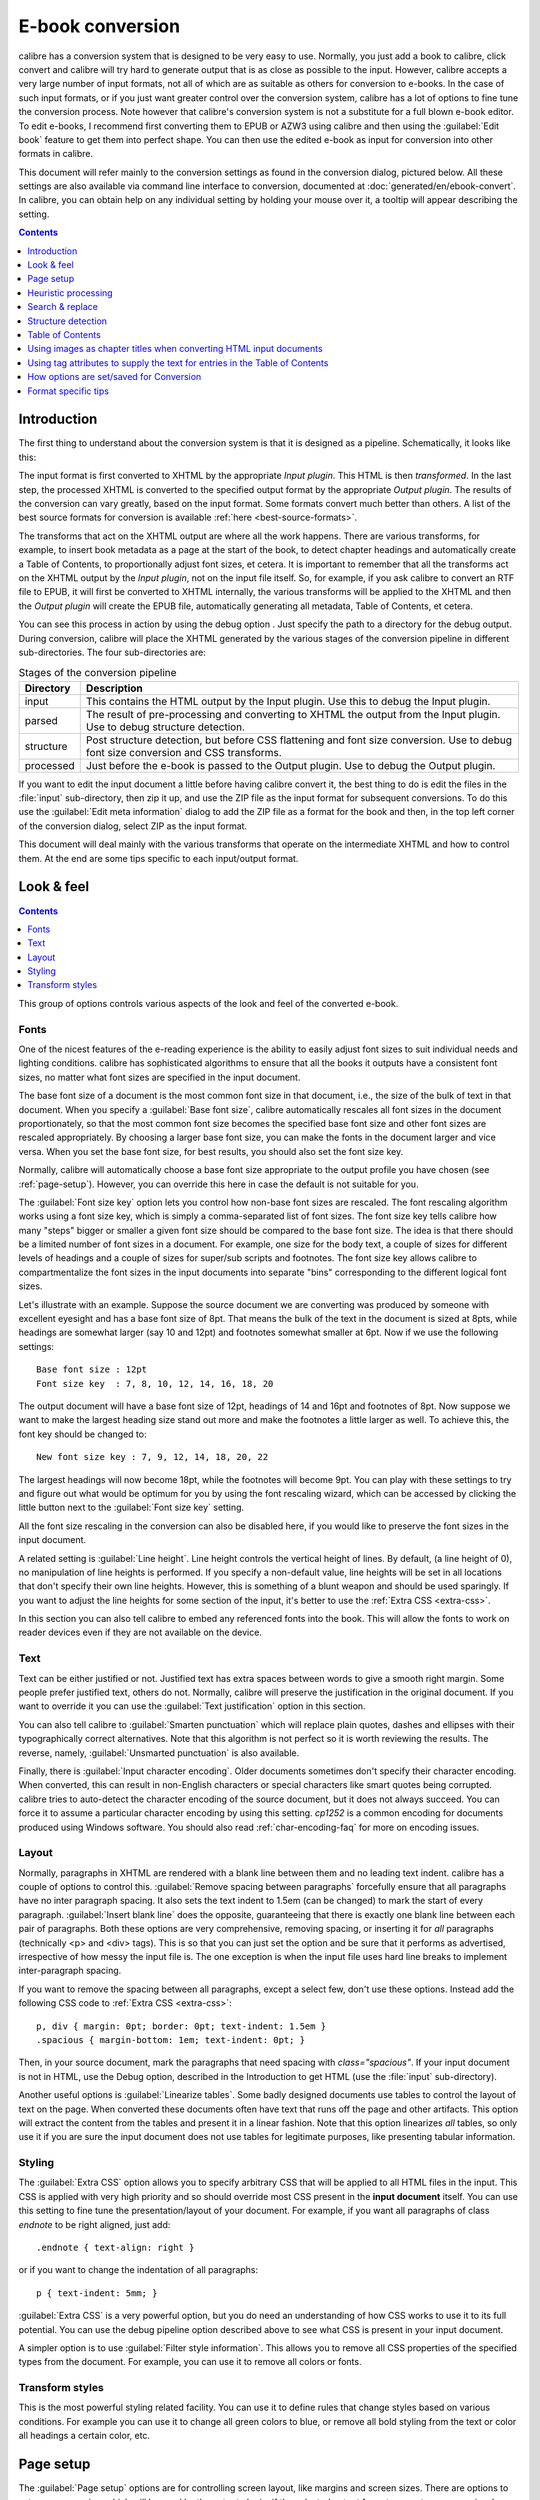 .. _conversion:

E-book conversion
===================

calibre has a conversion system that is designed to be very easy to use.
Normally, you just add a book to calibre, click convert and calibre will try hard
to generate output that is as close as possible to the input. However, calibre
accepts a very large number of input formats, not all of which are as suitable
as others for conversion to e-books. In the case of such input formats, or if
you just want greater control over the conversion system, calibre has a lot of
options to fine tune the conversion process. Note however that calibre's
conversion system is not a substitute for a full blown e-book editor. To edit
e-books, I recommend first converting them to EPUB or AZW3 using calibre and
then using the :guilabel:`Edit book` feature to get them into perfect shape. You can then
use the edited e-book as input for conversion into other formats in calibre.

This document will refer mainly to the conversion settings as found in the
conversion dialog, pictured below. All these settings are also available via
command line interface to conversion, documented at :doc:`generated/en/ebook-convert`. In
calibre, you can obtain help on any individual setting by holding your mouse over
it, a tooltip will appear describing the setting.

.. image:: images/conv_dialog.png
    :align: center
    :alt: E-book conversion dialog
    :class: half-width-img

.. contents:: Contents
  :depth: 1
  :local:

.. _conversion-introduction:

Introduction
-------------

.. |dbgi| image:: images/debug.png
    :align: middle
    :alt: Debug icon

The first thing to understand about the conversion system is that it is designed as a pipeline.
Schematically, it looks like this:

.. image:: images/pipeline.png
    :align: center
    :alt: The conversion pipeline

The input format is first converted to XHTML by the appropriate *Input plugin*.
This HTML is then *transformed*. In the last step, the processed XHTML is converted
to the specified output format by the appropriate *Output plugin*. The results
of the conversion can vary greatly, based on the input format. Some formats
convert much better than others. A list of the best source formats for conversion
is available :ref:`here <best-source-formats>`.

The transforms that act on the XHTML output are where all the work happens. There are various
transforms, for example, to insert book metadata as a page at the start of the book,
to detect chapter headings and automatically create a Table of Contents, to proportionally
adjust font sizes, et cetera. It is important to remember that all the transforms act on the
XHTML output by the *Input plugin*, not on the input file itself. So, for example, if you ask calibre
to convert an RTF file to EPUB, it will first be converted to XHTML internally,
the various transforms will be applied to the XHTML and then the *Output plugin* will
create the EPUB file, automatically generating all metadata, Table of Contents, et cetera.

You can see this process in action by using the debug option |dbgi|. Just specify the path to
a directory for the debug output. During conversion, calibre will place the XHTML generated by
the various stages of the conversion pipeline in different sub-directories.
The four sub-directories are:

.. table:: Stages of the conversion pipeline

    ==========    =============
    Directory     Description
    ==========    =============
    input         This contains the HTML output by the Input plugin. Use this to debug the Input plugin.
    parsed        The result of pre-processing and converting to XHTML the output from the Input plugin. Use to debug structure detection.
    structure     Post structure detection, but before CSS flattening and font size conversion. Use to debug font size conversion and CSS transforms.
    processed     Just before the e-book is passed to the Output plugin. Use to debug the Output plugin.
    ==========    =============

If you want to edit the input document a little before having calibre convert it, the best thing to
do is edit the files in the :file:`input` sub-directory, then zip it up, and use the ZIP file as the
input format for subsequent conversions. To do this use the :guilabel:`Edit meta information` dialog
to add the ZIP file as a format for the book and then, in the top left corner of the conversion dialog,
select ZIP as the input format.

This document will deal mainly with the various transforms that operate on the intermediate XHTML
and how to control them. At the end are some tips specific to each input/output format.

Look & feel
-------------

.. contents:: Contents
  :depth: 1
  :local:

This group of options controls various aspects of the look and feel of the converted e-book.

.. _font-size-rescaling:

Fonts
~~~~~~~~~~~~~~~~~~~~~~~

One of the nicest features of the e-reading experience is the ability to easily adjust font sizes to
suit individual needs and lighting conditions. calibre has sophisticated algorithms to ensure that
all the books it outputs have a consistent font sizes, no matter what font sizes are specified
in the input document.

The base font size of a document is the most common font size in that document,
i.e., the size of the bulk of text in that document. When you specify a
:guilabel:`Base font size`, calibre automatically rescales all font sizes in the document
proportionately, so that the most common font size becomes the specified base font size and other
font sizes are rescaled appropriately. By choosing a larger base font size, you can make the fonts
in the document larger and vice versa. When you set the base font size, for best results, you should
also set the font size key.

Normally, calibre will automatically choose a base font size appropriate to the output profile you
have chosen (see :ref:`page-setup`). However, you can override this here in case the default is
not suitable for you.

The :guilabel:`Font size key` option lets you control how non-base font sizes are rescaled.
The font rescaling algorithm works using a font size key, which is simply a comma-separated
list of font sizes. The font size key tells calibre how many "steps" bigger or smaller a given font
size should be compared to the base font size. The idea is that there should be a limited number
of font sizes in a document. For example, one size for the body text, a couple of sizes for
different levels of headings and a couple of sizes for super/sub scripts and footnotes. The
font size key allows calibre to compartmentalize the font sizes in the input documents into
separate "bins" corresponding to the different logical font sizes.

Let's illustrate with an example.
Suppose the source document we are converting was produced by someone with excellent
eyesight and has a base font size of 8pt. That means the bulk of the text in the document is sized
at 8pts, while headings are somewhat larger (say 10 and 12pt) and footnotes somewhat smaller at 6pt.
Now if we use the following settings::

    Base font size : 12pt
    Font size key  : 7, 8, 10, 12, 14, 16, 18, 20

The output document will have a base font size of 12pt, headings of 14 and 16pt and footnotes of 8pt.
Now suppose we want to make the largest heading size stand out more and make the footnotes a
little larger as well. To achieve this, the font key should be changed to::

    New font size key : 7, 9, 12, 14, 18, 20, 22

The largest headings will now become 18pt, while the footnotes will become 9pt. You can
play with these settings to try and figure out what would be optimum for you by using the
font rescaling wizard, which can be accessed by clicking the little button next to the
:guilabel:`Font size key` setting.

All the font size rescaling in the conversion can also be disabled here, if you would
like to preserve the font sizes in the input document.

A related setting is :guilabel:`Line height`. Line height controls the vertical height of
lines. By default, (a line height of 0), no manipulation of line heights is performed. If
you specify a non-default value, line heights will be set in all locations that don't specify their
own line heights. However, this is something of a blunt weapon and should be used sparingly.
If you want to adjust the line heights for some section of the input, it's better to use
the :ref:`Extra CSS <extra-css>`.

In this section you can also tell calibre to embed any referenced fonts into
the book. This will allow the fonts to work on reader devices even if they are
not available on the device.

Text
~~~~~~~~

Text can be either justified or not. Justified text has extra spaces between
words to give a smooth right margin. Some people prefer justified text, others
do not. Normally, calibre will preserve the justification in the original
document. If you want to override it you can use the :guilabel:`Text
justification` option in this section.

You can also tell calibre to :guilabel:`Smarten punctuation` which will replace
plain quotes, dashes and ellipses with their typographically correct alternatives.
Note that this algorithm is not perfect so it is worth reviewing the results.
The reverse, namely, :guilabel:`Unsmarted punctuation` is also available.

Finally, there is :guilabel:`Input character encoding`.  Older documents
sometimes don't specify their character encoding. When converted, this can
result in non-English characters or special characters like smart quotes being
corrupted.  calibre tries to auto-detect the character encoding of the source
document, but it does not always succeed. You can force it to assume a
particular character encoding by using this setting.  `cp1252` is a common
encoding for documents produced using Windows software. You should also read
:ref:`char-encoding-faq` for more on encoding issues.

Layout
~~~~~~~~~~~~~~~~~~~

Normally, paragraphs in XHTML are rendered with a blank line between them and no leading text
indent. calibre has a couple of options to control this. :guilabel:`Remove spacing between paragraphs`
forcefully ensure that all paragraphs have no inter paragraph spacing. It also sets the text
indent to 1.5em (can be changed) to mark the start of every paragraph.
:guilabel:`Insert blank line` does the
opposite, guaranteeing that there is exactly one blank line between each pair of paragraphs.
Both these options are very comprehensive, removing spacing, or inserting it for *all* paragraphs
(technically <p> and <div> tags). This is so that you can just set the option and be sure that
it performs as advertised, irrespective of how messy the input file is. The one exception is
when the input file uses hard line breaks to implement inter-paragraph spacing.

If you want to remove the spacing between all paragraphs, except a select few, don't use these
options. Instead add the following CSS code to :ref:`Extra CSS <extra-css>`::

    p, div { margin: 0pt; border: 0pt; text-indent: 1.5em }
    .spacious { margin-bottom: 1em; text-indent: 0pt; }

Then, in your source document, mark the paragraphs that need spacing with `class="spacious"`.
If your input document is not in HTML, use the Debug option, described in the Introduction to get HTML
(use the :file:`input` sub-directory).

Another useful options is :guilabel:`Linearize tables`.  Some badly designed
documents use tables to control the layout of text on the page.  When converted
these documents often have text that runs off the page and other artifacts.
This option will extract the content from the tables and present it in a linear
fashion.  Note that this option linearizes *all* tables, so only use it if you
are sure the input document does not use tables for legitimate purposes, like
presenting tabular information.

Styling
~~~~~~~~~~

.. _extra-css:

The :guilabel:`Extra CSS` option allows you to specify arbitrary CSS that will
be applied to all HTML files in the input. This CSS is applied with very high
priority and so should override most CSS present in the **input document**
itself. You can use this setting to fine tune the presentation/layout of your
document. For example, if you want all paragraphs of class `endnote` to be
right aligned, just add::

    .endnote { text-align: right }

or if you want to change the indentation of all paragraphs::

    p { text-indent: 5mm; }

:guilabel:`Extra CSS` is a very powerful option, but you do need an understanding of how CSS works
to use it to its full potential. You can use the debug pipeline option described above to see what
CSS is present in your input document.

A simpler option is to use :guilabel:`Filter style information`. This allows
you to remove all CSS properties of the specified types from the document. For
example, you can use it to remove all colors or fonts.

Transform styles
~~~~~~~~~~~~~~~~~~~

This is the most powerful styling related facility. You can use it to define
rules that change styles based on various conditions. For example you can use
it to change all green colors to blue, or remove all bold styling from the text
or color all headings a certain color, etc.


.. _page-setup:

Page setup
-------------

The :guilabel:`Page setup` options are for controlling screen layout, like margins and screen sizes. There are
options to setup page margins, which will be used by the output plugin, if the selected output format
supports page margins. In addition, you should choose an Input profile and an output profile. Both sets
of profiles basically deal with how to interpret measurements in the input/output documents, screen sizes
and default font rescaling keys.

If you know that the file you are converting was intended to be used on a particular device/software platform,
choose the corresponding input profile, otherwise just choose the default input profile. If you know the files
you are producing are meant for a particular device type, choose the corresponding output profile. In particular, for MOBI output files, you should choose the Kindle, for LIT the Microsoft Reader and for EPUB the Sony Reader. In the case of EPUB, the Sony Reader profile will result in EPUB files that will work everywhere. However, it has some side effects, like inserting artificial section breaks to keep internal components below the size threshold, needed for SONY devices. In particular for the iPhone/Android phones, choose the SONY output profile. If you know your EPUB files will not be read on a SONY or similar device, use the default output profile. If you are producing MOBI files that are not intended for the Kindle, choose the Mobipocket books output profile.

The output profile also controls the screen size. This will cause, for example, images to be auto-resized to be fit to the screen in some output formats. So choose a profile of a device that has a screen size similar to your device.

.. _heuristic-processing:

Heuristic processing
---------------------

Heuristic processing provides a variety of functions which can be used to try and detect and correct
common problems in poorly formatted input documents.  Use these functions if your input document suffers
from poor formatting. Because these functions rely on common patterns, be aware that in some cases an
option may lead to worse results, so use with care.  As an example, several of these options will
remove all non-breaking-space entities, or may include false positive matches relating to the function.

:guilabel:`Enable heuristic processing`
    This option activates calibre's :guilabel:`Heuristic processing` stage of the conversion pipeline.
    This must be enabled in order for various sub-functions to be applied

:guilabel:`Unwrap lines`
    Enabling this option will cause calibre to attempt to detect and correct hard line breaks that exist
    within a document using punctuation clues and line length. calibre will first attempt to detect whether
    hard line breaks exist, if they do not appear to exist calibre will not attempt to unwrap lines. The
    line-unwrap factor can be reduced if you want to 'force' calibre to unwrap lines.

:guilabel:`Line-unwrap factor`
    This option controls the algorithm calibre uses to remove hard line breaks. For example, if the value of this
    option is 0.4, that means calibre will remove hard line breaks from the end of lines whose lengths are less
    than the length of 40% of all lines in the document.  If your document only has a few line breaks which need
    correction, then this value should be reduced to somewhere between 0.1 and 0.2.

:guilabel:`Detect and markup unformatted chapter headings and sub headings`
    If your document does not have chapter headings and titles formatted differently from the rest of the text,
    calibre can use this option to attempt detection them and surround them with heading tags. <h2> tags are used
    for chapter headings; <h3> tags are used for any titles that are detected.

    This function will not create a TOC, but in many cases it will cause calibre's default chapter detection settings
    to correctly detect chapters and build a TOC.  Adjust the XPath under Structure detection if a TOC is not automatically
    created.  If there are no other headings used in the document then setting "//h:h2" under Structure detection would
    be the easiest way to create a TOC for the document.

    The inserted headings are not formatted, to apply formatting use the :guilabel:`Extra CSS` option under
    the Look and Feel conversion settings.  For example, to center heading tags, use the following::

        h2, h3 { text-align: center }

:guilabel:`Renumber sequences of <h1> or <h2> tags`
    Some publishers format chapter headings using multiple <h1> or <h2> tags sequentially.
    calibre's default conversion settings will cause such titles to be split into two pieces.  This option
    will re-number the heading tags to prevent splitting.

:guilabel:`Delete blank lines between paragraphs`
    This option will cause calibre to analyze blank lines included within the document.  If every paragraph is interleaved
    with a blank line, then calibre will remove all those blank paragraphs.  Sequences of multiple blank lines will be
    considered scene breaks and retained as a single paragraph.  This option differs from the 'Remove Paragraph Spacing'
    option under 'Look and Feel' in that it actually modifies the HTML content, while the other option modifies the document
    styles.  This option can also remove paragraphs which were inserted using calibre's 'Insert blank line' option.

:guilabel:`Ensure scene breaks are consistently formatted`
    With this option calibre will attempt to detect common scene-break markers and ensure that they are center aligned.
    'Soft' scene break markers, i.e. scene breaks only defined by extra white space, are styled to ensure that they
    will not be displayed in conjunction with page breaks.

:guilabel:`Replace scene breaks`
    If this option is configured then calibre will replace scene break markers it finds with the replacement text specified by the
    user.  Please note that some ornamental characters may not be supported across all reading devices.

    In general you should avoid using HTML tags, calibre will discard any tags and use pre-defined markup.  <hr />
    tags, i.e. horizontal rules, and <img> tags are exceptions.  Horizontal rules can optionally be specified with styles, if you
    choose to add your own style be sure to include the 'width' setting, otherwise the style information will be discarded.  Image
    tags can used, but calibre does not provide the ability to add the image during conversion, this must be done after the fact using
    the 'Edit book' feature.

        Example image tag (place the image within an 'Images' folder inside the EPUB after conversion):
            <img style="width:10%" src="../Images/scenebreak.png" />

        Example horizontal rule with styles:
            <hr style="width:20%;padding-top: 1px;border-top: 2px ridge black;border-bottom: 2px groove black;"/>

:guilabel:`Remove unnecessary hyphens`
    calibre will analyze all hyphenated content in the document when this option is enabled.  The document itself is used
    as a dictionary for analysis.  This allows calibre to accurately remove hyphens for any words in the document in any language,
    along with made-up and obscure scientific words.  The primary drawback is words appearing only a single time in the document
    will not be changed.  Analysis happens in two passes, the first pass analyzes line endings.  Lines are only unwrapped if the
    word exists with or without a hyphen in the document.  The second pass analyzes all hyphenated words throughout the document,
    hyphens are removed if the word exists elsewhere in the document without a match.

:guilabel:`Italicize common words and patterns`
    When enabled, calibre will look for common words and patterns that denote italics and italicize them.  Examples are common text
    conventions such as ~word~ or phrases that should generally be italicized, e.g. latin phrases like 'etc.' or 'et cetera'.

:guilabel:`Replace entity indents with CSS indents`
    Some documents use a convention of defining text indents using non-breaking space entities.  When this option is enabled calibre will
    attempt to detect this sort of formatting and convert them to a 3% text indent using CSS.

.. _search-replace:

Search & replace
---------------------

These options are useful primarily for conversion of PDF documents or OCR conversions, though they can
also be used to fix many document specific problems. As an example, some conversions can leaves behind page
headers and footers in the text. These options use regular expressions to try and detect headers, footers,
or other arbitrary text and remove or replace them. Remember that they operate on the intermediate XHTML produced
by the conversion pipeline. There is a wizard to help you customize the regular expressions for
your document.  Click the magic wand beside the expression box, and click the 'Test' button after composing
your search expression.  Successful matches will be highlighted in Yellow.

The search works by using a Python regular expression. All matched text is simply removed from
the document or replaced using the replacement pattern. The replacement pattern is optional, if left blank
then text matching the search pattern will be deleted from the document.  You can learn more about regular expressions
and their syntax at :ref:`regexptutorial`.

.. _structure-detection:

Structure detection
---------------------

Structure detection involves calibre trying its best to detect structural elements in the input document, when they are not properly specified. For example, chapters, page breaks, headers, footers, etc. As you can imagine, this process varies widely from book to book. Fortunately, calibre has very powerful options to control this. With power comes complexity, but if once you take the time to learn the complexity, you will find it well worth the effort.

Chapters and page breaks
~~~~~~~~~~~~~~~~~~~~~~~~~~~

calibre has two sets of options for :guilabel:`chapter detection` and :guilabel:`inserting page breaks`. This can sometimes be slightly confusing, as by default,
calibre will insert page breaks before detected chapters as well as the locations detected by the page breaks option.
The reason for this is that there are often location where page breaks should be inserted that are not chapter boundaries.
Also, detected chapters can be optionally inserted into the auto generated Table of Contents.

calibre uses *XPath*, a powerful language to allow the user to specify chapter boundaries/page breaks. XPath can seem a little daunting
to use at first, fortunately, there is a :ref:`XPath tutorial <xpath-tutorial>` in the User Manual. Remember that Structure detection
operates on the intermediate XHTML produced by the conversion pipeline. Use the debug option described in the
:ref:`conversion-introduction` to figure out the appropriate settings for your book. There is also a button for a XPath wizard
to help with the generation of simple XPath expressions.

By default, calibre uses the following expression for chapter detection::

    //*[((name()='h1' or name()='h2') and re:test(., 'chapter|book|section|part\s+', 'i')) or @class = 'chapter']

This expression is rather complex, because it tries to handle a number of common cases simultaneously. What it means
is that calibre will assume chapters start at either `<h1>` or `<h2>` tags that have any of the words
`(chapter, book, section or part)` in them or that have the `class="chapter"` attribute.

A related option is :guilabel:`Chapter mark`, which allows you to control what calibre does when it detects a chapter. By default,
it will insert a page break before the chapter. You can have it insert a ruled line instead of, or in addition to the page break.
You can also have it do nothing.

The default setting for detecting page breaks is::

    //*[name()='h1' or name()='h2']

which means that calibre will insert page breaks before every `<h1>` and `<h2>` tag by default.

.. note::

    The default expressions may change depending on the input format you are converting.

Miscellaneous
~~~~~~~~~~~~~~

There are a few more options in this section.

:guilabel:`Insert metadata as page at start of book`
    One of the great things about calibre is that it allows you to maintain very complete metadata
    about all of your books, for example, a rating, tags, comments, etc. This option will create
    a single page with all this metadata and insert it into the converted e-book, typically just
    after the cover. Think of it as a way to create your own customised book jacket.

:guilabel:`Remove first image`
    Sometimes, the source document you are converting includes the cover as part of the book, instead
    of as a separate cover. If you also specify a cover in calibre, then the converted book will have
    two covers. This option will simply remove the first image from the source document, thereby
    ensuring that the converted book has only one cover, the one specified in calibre.


Table of Contents
------------------

When the input document has a Table of Contents in its metadata, calibre will just use that. However,
a number of older formats either do not support a metadata based Table of Contents, or individual
documents do not have one. In these cases, the options in this section can help you automatically
generate a Table of Contents in the converted e-book, based on the actual content in the input document.

.. note:: Using these options can be a little challenging to get exactly right.
    If you prefer creating/editing the Table of Contents by hand, convert to
    the EPUB or AZW3 formats and select the checkbox at the bottom of the Table
    of Contents section of the conversion dialog that says
    :guilabel:`Manually fine-tune the Table of Contents after conversion`.
    This will launch the ToC Editor tool after the conversion. It allows you to
    create entries in the Table of Contents by simply clicking the place in the
    book where you want the entry to point. You can also use the ToC Editor by
    itself, without doing a conversion. Go to :guilabel:`Preferences->Interface->Toolbars`
    and add the :guilabel:`ToC Editor` to the main toolbar. Then just select the book you
    want to edit and click the :guilabel:`ToC Editor` button.

The first option is :guilabel:`Force use of auto-generated Table of Contents`. By checking this option
you can have calibre override any Table of Contents found in the metadata of the input document with the
auto generated one.

The default way that the creation of the auto generated Table of Contents works is that, calibre will first try
to add any detected chapters to the generated table of contents. You can learn how to customize the detection of chapters
in the :ref:`structure-detection` section above. If you do not want to include detected chapters in the generated
table of contents, check the :guilabel:`Do not add detected chapters` option.

If less than the :guilabel:`Chapter threshold` number of chapters were detected, calibre will then add any hyperlinks
it finds in the input document to the Table of Contents. This often works well many input documents include a
hyperlinked Table of Contents right at the start. The :guilabel:`Number of links` option can be used to control
this behavior. If set to zero, no links are added. If set to a number greater than zero, at most that number of links
is added.

calibre will automatically filter duplicates from the generated Table of Contents. However, if there are some additional
undesirable entries, you can filter them using the :guilabel:`TOC Filter` option. This is a regular expression that
will match the title of entries in the generated table of contents. Whenever a match is found, it will be removed.
For example, to remove all entries titles "Next" or "Previous" use::

    Next|Previous

The :guilabel:`Level 1,2,3 TOC` options allow you to create a sophisticated multi-level Table of Contents.
They are XPath expressions that match tags in the intermediate XHTML produced by the conversion pipeline. See the
:ref:`conversion-introduction` for how to get access to this XHTML. Also read the :ref:`xpath-tutorial`, to learn
how to construct XPath expressions. Next to each option is a button that launches a wizard to help with the creation
of basic XPath expressions. The following simple example illustrates how to use these options.

Suppose you have an input document that results in XHTML that look like this:

.. code-block:: html

    <html xmlns="http://www.w3.org/1999/xhtml">
        <head>
            <title>Sample document</title>
        </head>
        <body>
            <h1>Chapter 1</h1>
            ...
            <h2>Section 1.1</h2>
            ...
            <h2>Section 1.2</h2>
            ...
            <h1>Chapter 2</h1>
            ...
            <h2>Section 2.1</h2>
            ...
        </body>
    </html>

Then, we set the options as::

    Level 1 TOC : //h:h1
    Level 2 TOC : //h:h2

This will result in an automatically generated two level Table of Contents that looks like::

    Chapter 1
        Section 1.1
        Section 1.2
    Chapter 2
        Section 2.1


.. warning::

    Not all output formats support a multi level Table of Contents. You should first try with EPUB output. If that
    works, then try your format of choice.

Using images as chapter titles when converting HTML input documents
---------------------------------------------------------------------

Suppose you want to use an image as your chapter title, but still want calibre to be able to automatically generate a Table of Contents for you from the chapter titles.
Use the following HTML markup to achieve this

.. code-block:: html

    <html>
        <body>
            <h2>Chapter 1</h2>
            <p>chapter 1 text...</p>
            <h2 title="Chapter 2"><img src="chapter2.jpg" /></h2>
            <p>chapter 2 text...</p>
        </body>
    </html>

Set the :guilabel:`Level 1 TOC` setting to ``//h:h2``. Then, for chapter two, calibre will take the title from the value of the ``title`` attribute on the ``<h2>`` tag, since the tag has no text.

Using tag attributes to supply the text for entries in the Table of Contents
-----------------------------------------------------------------------------

If you have particularly long chapter titles and want shortened versions in the
Table of Contents, you can use the title attribute to achieve this, for
example:

.. code-block:: html

    <html>
        <body>
            <h2 title="Chapter 1">Chapter 1: Some very long title</h2>
            <p>chapter 1 text...</p>
            <h2 title="Chapter 2">Chapter 2: Some other very long title</h2>
            <p>chapter 2 text...</p>
        </body>
    </html>

Set the :guilabel:`Level 1 TOC` setting to ``//h:h2/@title``. Then calibre will
take the title from the value of the ``title`` attribute on the ``<h2>`` tags,
instead of using the text inside the tag. Note the trailing ``/@title`` on the
XPath expression, you can use this form to tell calibre to get the text from any
attribute you like.

How options are set/saved for Conversion
-------------------------------------------

There are two places where conversion options can be set in calibre. The first is
in Preferences->Conversion. These settings are the defaults for the conversion
options. Whenever you try to convert a new book, the settings set here will be
used by default.

You can also change settings in the conversion dialog for each book conversion.
When you convert a book, calibre remembers the settings you used for that book,
so that if you convert it again, the saved settings for the individual book
will take precedence over the defaults set in :guilabel:`Preferences`. You can
restore the individual settings to defaults by using the :guilabel:`Restore defaults`
button in the individual book conversion dialog. You can remove the
saved settings for a group of books by selecting all the books and then
clicking the :guilabel:`Edit metadata` button to bring up the bulk metadata
edit dialog, near the bottom of the dialog is an option to remove stored
conversion settings.

When you bulk convert a set of books, settings are taken in the following order (last one wins):

    * From the defaults set in Preferences->Conversion

    * From the saved conversion settings for each book being converted (if
      any). This can be turned off by the option in the top left corner of the
      Bulk conversion dialog.

    * From the settings set in the Bulk conversion dialog

Note that the final settings for each book in a Bulk conversion will be saved
and re-used if the book is converted again. Since the highest priority in Bulk
Conversion is given to the settings in the Bulk conversion dialog, these will
override any book specific settings. So you should only bulk convert books
together that need similar settings. The exceptions are metadata and input
format specific settings. Since the Bulk conversion dialog does not have
settings for these two categories, they will be taken from book specific
settings (if any) or the defaults.

.. note::

    You can see the actual settings used during any conversion by clicking the rotating icon in the lower right corner
    and then double clicking the individual conversion job. This will bring up a conversion log
    that will contain the actual settings used, near the top.

Format specific tips
----------------------

Here you will find tips specific to the conversion of particular formats. Options specific to particular
format, whether input or output are available in the conversion dialog under their own section, for example
`TXT input` or `EPUB output`.

Convert Microsoft Word documents
~~~~~~~~~~~~~~~~~~~~~~~~~~~~~~~~~~

calibre can automatically convert ``.docx`` files created by Microsoft Word 2007 and
newer. Just add the file to calibre and click convert.

.. note::
    There is a `demo .docx file <https://calibre-ebook.com/downloads/demos/demo.docx>`_
    that demonstrates the capabilities of the calibre conversion engine. Just
    download it and convert it to EPUB or AZW3 to see what calibre can do.

calibre will automatically generate a Table of Contents based on headings if you mark
your headings with the ``Heading 1``, ``Heading 2``, etc. styles in Microsoft Word. Open
the output e-book in the calibre E-book viewer and click the :guilabel:`Table of Contents` button
to view the generated Table of Contents.

Older .doc files
^^^^^^^^^^^^^^^^^

For older .doc files, you can save the document as HTML with Microsoft Word
and then convert the resulting HTML file with calibre. When saving as
HTML, be sure to use the "Save as Web Page, Filtered" option as this will
produce clean HTML that will convert well. Note that Word produces really messy
HTML, converting it can take a long time, so be patient. If you have a newer
version of Word available, you can directly save it as .docx as well.

Another alternative is to use the free OpenOffice. Open your .doc file in
OpenOffice and save it in OpenOffice's format .odt. calibre can directly convert
.odt files.

Convert TXT documents
~~~~~~~~~~~~~~~~~~~~~~

TXT documents have no well defined way to specify formatting like bold, italics, etc, or document
structure like paragraphs, headings, sections and so on, but there are a variety of conventions commonly
used.  By default calibre attempts automatic detection of the correct formatting and markup based on those
conventions.

TXT input supports a number of options to differentiate how paragraphs are detected.

    :guilabel:`Paragraph style: Auto`
        Analyzes the text file and attempts to automatically determine how paragraphs are defined.  This
        option will generally work fine, if you achieve undesirable results try one of the manual options.

    :guilabel:`Paragraph style: Block`
        Assumes one or more blank lines are a paragraph boundary::

            This is the first.

            This is the
            second paragraph.

    :guilabel:`Paragraph style: Single`
        Assumes that every line is a paragraph::

            This is the first.
            This is the second.
            This is the third.

    :guilabel:`Paragraph style: Print`
        Assumes that every paragraph starts with an indent (either a tab or 2+ spaces). Paragraphs end when
        the next line that starts with an indent is reached::

              This is the
            first.
              This is the second.

              This is the
            third.

    :guilabel:`Paragraph style: Unformatted`
        Assumes that the document has no formatting, but does use hard line breaks.  Punctuation
        and median line length are used to attempt to re-create paragraphs.

    :guilabel:`Formatting style: Auto`
        Attempts to detect the type of formatting markup being used.  If no markup is used then heuristic
        formatting will be applied.

    :guilabel:`Formatting style: Heuristic`
        Analyzes the document for common chapter headings, scene breaks, and italicized words and applies the
        appropriate HTML markup during conversion.

    :guilabel:`Formatting style: Markdown`
        calibre also supports running TXT input though a transformation preprocessor known as Markdown. Markdown
        allows for basic formatting to be added to TXT documents, such as bold, italics, section headings, tables,
        lists, a Table of Contents, etc. Marking chapter headings with a leading # and setting the chapter XPath detection
        expression to "//h:h1" is the easiest way to have a proper table of contents generated from a TXT document.
        You can learn more about the Markdown syntax at `daringfireball <https://daringfireball.net/projects/markdown/syntax>`_.

    :guilabel:`Formatting style: None`
        Applies no special formatting to the text, the document is converted to HTML with no other changes.

.. _pdfconversion:

Convert PDF documents
~~~~~~~~~~~~~~~~~~~~~~~~~~~

PDF documents are one of the worst formats to convert from. They are a fixed page size and text placement format.
Meaning, it is very difficult to determine where one paragraph ends and another begins. calibre will try to unwrap
paragraphs using a configurable, :guilabel:`Line Un-Wrapping Factor`. This is a scale used to determine the length
at which a line should be unwrapped. Valid values are a decimal
between 0 and 1. The default is 0.45, just under the median line length. Lower this value to include more
text in the unwrapping. Increase to include less. You can adjust this value in the conversion settings under :guilabel:`PDF Input`.

Also, they often have headers and footers as part of the document that will become included with the text.
Use the Search and Replace panel to remove headers and footers to mitigate this issue. If the headers and footers are not
removed from the text it can throw off the paragraph unwrapping. To learn how to use the header and footer removal options, read
:ref:`regexptutorial`.

Some limitations of PDF input are:

    * Complex, multi-column, and image based documents are not supported.
    * Extraction of vector images and tables from within the document is also not supported.
    * Some PDFs use special glyphs to represent ll or ff or fi, etc. Conversion of these may or may not work depending on just how they are represented internally in the PDF.
    * Links and Tables of Contents are not supported
    * PDFs that use embedded non-unicode fonts to represent non-English characters will result in garbled output for those characters
    * Some PDFs are made up of photographs of the page with OCRed text behind them. In such cases calibre uses the OCRed text, which can be very different from what you see when you view the PDF file
    * PDFs that are used to display complex text, like right to left languages and math typesetting will not convert correctly

To re-iterate **PDF is a really, really bad** format to use as input. If you absolutely must use PDF, then be prepared for an
output ranging anywhere from decent to unusable, depending on the input PDF.

Comic book collections
~~~~~~~~~~~~~~~~~~~~~~~~~

A comic book collection is a .cbc file. A .cbc file is a ZIP file that contains other CBZ/CBR files. In addition the
.cbc file must contain a simple text file called comics.txt, encoded in UTF-8. The comics.txt file must contain
a list of the comics files inside the .cbc file, in the form filename:title, as shown below::

    one.cbz:Chapter One
    two.cbz:Chapter Two
    three.cbz:Chapter Three

The .cbc file will then contain::

    comics.txt
    one.cbz
    two.cbz
    three.cbz

calibre will automatically convert this .cbc file into a e-book with a Table of Contents pointing to each entry in comics.txt.


EPUB advanced formatting demo
~~~~~~~~~~~~~~~~~~~~~~~~~~~~~~

Various advanced formatting for EPUB files is demonstrated in this `demo file <https://calibre-ebook.com/downloads/demos/demo.epub>`_.
The file was created from hand coded HTML using calibre and is meant to be used as a template for your own EPUB creation efforts.

The source HTML it was created from is available `demo.zip <https://calibre-ebook.com/downloads/demos/demo.zip>`_. The settings used to create the
EPUB from the ZIP file are::

    ebook-convert demo.zip .epub -vv --authors "Kovid Goyal" --language en --level1-toc '//*[@class="title"]' --disable-font-rescaling --page-breaks-before / --no-default-epub-cover

Note that because this file explores the potential of EPUB, most of the advanced formatting is not going to work on readers less capable than calibre's built-in EPUB viewer.


Convert ODT documents
~~~~~~~~~~~~~~~~~~~~~

calibre can directly convert ODT (OpenDocument Text) files. You should use styles to format your document and minimize the use of direct formatting.
When inserting images into your document you need to anchor them to the paragraph, images anchored to a page will all end up in the front of the conversion.

To enable automatic detection of chapters, you need to mark them with the build-in styles called 'Heading 1', 'Heading 2', ..., 'Heading 6' ('Heading 1' equates to the HTML tag <h1>, 'Heading 2' to <h2> etc). When you convert in calibre you can enter which style you used into the 'Detect chapters at' box. Example:

  * If you mark Chapters with style 'Heading 2', you have to set the 'Detect chapters at' box to ``//h:h2``
  * For a nested TOC with Sections marked with 'Heading 2' and the Chapters marked with 'Heading 3' you need to enter ``//h:h2|//h:h3``. On the Convert - TOC page set the 'Level 1 TOC' box to ``//h:h2`` and the 'Level 2 TOC' box to ``//h:h3``.

Well-known document properties (Title, Keywords, Description, Creator) are recognized and calibre will use the first image (not to small, and with good aspect-ratio) as the cover image.

There is also an advanced property conversion mode, which is activated by setting the custom property ``opf.metadata`` ('Yes or No' type) to Yes in your ODT document (File->Properties->Custom Properties).
If this property is detected by calibre, the following custom properties are recognized (``opf.authors`` overrides document creator)::

    opf.titlesort
    opf.authors
    opf.authorsort
    opf.publisher
    opf.pubdate
    opf.isbn
    opf.language
    opf.series
    opf.seriesindex

In addition to this, you can specify the picture to use as the cover by naming
it ``opf.cover`` (right click, Picture->Options->Name) in the ODT. If no
picture with this name is found, the 'smart' method is used.  As the cover
detection might result in double covers in certain output formats, the process
will remove the paragraph (only if the only content is the cover!) from the
document. But this works only with the named picture!

To disable cover detection you can set the custom property ``opf.nocover`` ('Yes or No' type) to Yes in advanced mode.

Converting to PDF
~~~~~~~~~~~~~~~~~~~

The first, most important, setting to decide on when converting to PDF is the page
size. By default, calibre uses a page size of "U.S. Letter". You can change this
to another standard page size or a completely custom size in the :guilabel:`PDF Output`
section of the conversion dialog. If you are generating a PDF to be used on a
specific device, you can turn on the option to use the page size from the
:guilabel:`output profile` instead. So if your output profile is set to Kindle, calibre
will create a PDF with page size suitable for viewing on the small kindle
screen.

Headers and Footers
^^^^^^^^^^^^^^^^^^^^
You can insert arbitrary headers and footers on each page of the PDF by
specifying header and footer templates. Templates are just snippets of HTML
code that get rendered in the header and footer locations. For example, to
display page numbers centered at the bottom of every page, in green, use the following
footer template::

    <footer><div style="margin: auto; color: green">_PAGENUM_</div></footer>

calibre will automatically replace :code:`_PAGENUM_` with the current page number. You
can even put different content on even and odd pages, for example the following
header template will show the title on odd pages and the author on even pages::

    <header style="justify-content: flex-end">
        <div class="even-page">_AUTHOR_</div>
        <div class="odd-page"><i>_TITLE_</i></div>
    </header>

calibre will automatically replace :code:`_TITLE_` and :code:`_AUTHOR_` with
the title and author of the document being converted. Setting
:code:`justify-content` to :code:`flex-end` will cause the text to be right
aligned.

You can also display text at the left and right edges and change the font size,
as demonstrated with this header template::

    <header style="justify-content: space-between; font-size: smaller">
        <div>_TITLE_</div>
        <div>_AUTHOR_</div>
    </header>

This will display the title at the left and the author at the right, in a font
size smaller than the main text.

You can also use the current section in templates, as shown below::

    <header><div>_SECTION_</div></header>

:code:`_SECTION_` is replaced by whatever the name of the current section is. These
names are taken from the metadata Table of Contents in the document (the PDF
Outline). If the document has no table of contents then it will be replaced by
empty text. If a single PDF page has multiple sections, the first section on
the page will be used. Similarly, there is a variable named :code:`_TOP_LEVEL_SECTION_`
that can be used to get the name of the current top-level section.

You can even use JavaScript inside the header and footer templates, for
example, the following template will cause page numbers to start at 4 instead
of 1::

    <footer>
        <div></div>
        <script>document.currentScript.parentNode.querySelector("div").innerHTML = "" + (_PAGENUM_ + 3)</script>
    </footer>


In addition there are some more variables you can use in the headers and
footers, documented below:

  * ``_TOTAL_PAGES_`` - total number of pages in the PDF file, useful for
    implementing a progress counter, for example.
  * ``_TOP_LEVEL_SECTION_PAGES_`` - total number of pages in the current top
    level section
  * ``_TOP_LEVEL_SECTION_PAGENUM_`` - the page number of the current page
    within the current top level section

.. note:: When adding headers and footers make sure you set the page top and
    bottom margins to large enough values, under the :guilabel:`PDF Output`
    section of the conversion dialog.

Printable Table of Contents
^^^^^^^^^^^^^^^^^^^^^^^^^^^^

You can also insert a printable Table of Contents at the end of the PDF that
lists the page numbers for every section. This is very useful if you intend to
print out the PDF to paper. If you wish to use the PDF on an electronic device,
then the PDF Outline provides this functionality and is generated by default.

You can customize the look of the generated Table of contents by using the
Extra CSS conversion setting under the Look & feel part of the conversion
dialog. The default CSS used is listed below, simply copy it and make whatever
changes you like.

.. code-block:: css

        .calibre-pdf-toc table { width: 100%% }

        .calibre-pdf-toc table tr td:last-of-type { text-align: right }

        .calibre-pdf-toc .level-0 {
            font-size: larger;
        }

        .calibre-pdf-toc .level-1 td:first-of-type { padding-left: 1.4em }
        .calibre-pdf-toc .level-2 td:first-of-type { padding-left: 2.8em }


Custom page margins for individual HTML files
^^^^^^^^^^^^^^^^^^^^^^^^^^^^^^^^^^^^^^^^^^^^^^^

If you are converting an EPUB or AZW3 file with multiple individual HTML files
inside it and you want to change the page margins for a particular HTML file
you can add the following style block to the HTML file using the calibre
editor:

.. code-block:: html

    <style>
    @page {
        margin-left: 10pt;
        margin-right: 10pt;
        margin-top: 10pt;
        margin-bottom: 10pt;
    }
    </style>


Then, in the PDF output section of the conversion dialog, turn on the
option to :guilabel:`Use page margins from the document being converted`.
Now all pages generated from this HTML file will have ``10pt`` margins.
